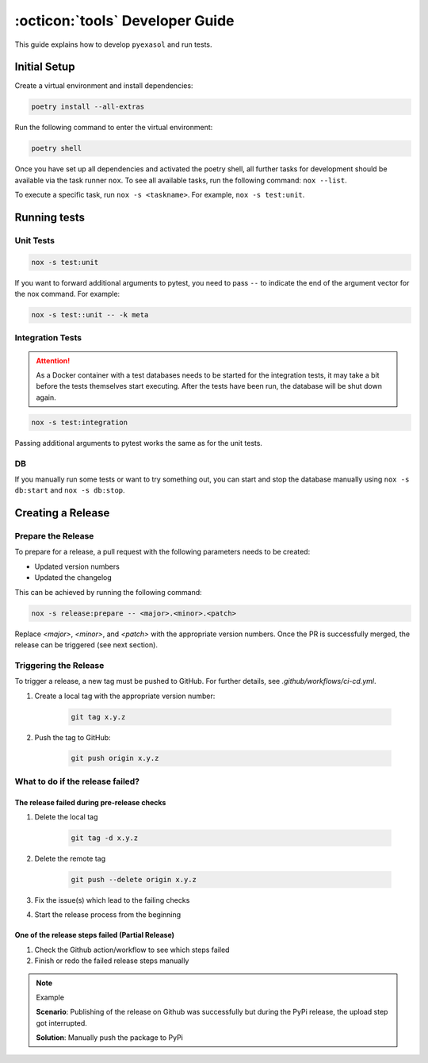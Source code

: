 .. _developer_guide:

:octicon:`tools` Developer Guide
================================

This guide explains how to develop ``pyexasol`` and run tests.

Initial Setup
+++++++++++++

Create a virtual environment and install dependencies:

.. code-block:: shell

    poetry install --all-extras

Run the following command to enter the virtual environment:

.. code-block:: shell

    poetry shell

Once you have set up all dependencies and activated the poetry shell, all further tasks for development should be available via the task runner ``nox``. To see all available tasks, run the following command: ``nox --list``.

To execute a specific task, run ``nox -s <taskname>``. For example, ``nox -s test:unit``.

Running tests
++++++++++++++

Unit Tests
----------

.. code-block:: shell

    nox -s test:unit

If you want to forward additional arguments to pytest, you need to pass ``--`` to indicate the end of the argument vector for the nox command. For example:

.. code-block:: shell

   nox -s test::unit -- -k meta

Integration Tests
-----------------

.. attention::

   As a Docker container with a test databases needs to be started for the integration tests, it may take a bit before the tests themselves start executing. After the tests have been run, the database will be shut down again.

.. code-block:: shell

    nox -s test:integration

Passing additional arguments to pytest works the same as for the unit tests.

DB
--
If you manually run some tests or want to try something out, you can start and stop the database manually using ``nox -s db:start`` and ``nox -s db:stop``.

Creating a Release
++++++++++++++++++

Prepare the Release
-------------------

To prepare for a release, a pull request with the following parameters needs to be created:

- Updated version numbers
- Updated the changelog

This can be achieved by running the following command:

.. code-block:: shell

   nox -s release:prepare -- <major>.<minor>.<patch>

Replace `<major>`, `<minor>`, and `<patch>` with the appropriate version numbers.
Once the PR is successfully merged, the release can be triggered (see next section).

Triggering the Release
----------------------

To trigger a release, a new tag must be pushed to GitHub. For further details, see `.github/workflows/ci-cd.yml`.

1. Create a local tag with the appropriate version number:

    .. code-block:: shell

        git tag x.y.z

2. Push the tag to GitHub:

    .. code-block:: shell

        git push origin x.y.z


What to do if the release failed?
---------------------------------

The release failed during pre-release checks
~~~~~~~~~~~~~~~~~~~~~~~~~~~~~~~~~~~~~~~~~~~~

#. Delete the local tag

    .. code-block:: shell

        git tag -d x.y.z

#. Delete the remote tag

    .. code-block:: shell

        git push --delete origin x.y.z

#. Fix the issue(s) which lead to the failing checks
#. Start the release process from the beginning


One of the release steps failed (Partial Release)
~~~~~~~~~~~~~~~~~~~~~~~~~~~~~~~~~~~~~~~~~~~~~~~~~
#. Check the Github action/workflow to see which steps failed
#. Finish or redo the failed release steps manually

.. note:: Example

    **Scenario**: Publishing of the release on Github was successfully but during the PyPi release, the upload step got interrupted.

    **Solution**: Manually push the package to PyPi





